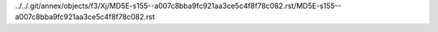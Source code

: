 ../../.git/annex/objects/f3/Xj/MD5E-s155--a007c8bba9fc921aa3ce5c4f8f78c082.rst/MD5E-s155--a007c8bba9fc921aa3ce5c4f8f78c082.rst